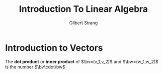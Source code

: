 #+TITLE: Introduction To Linear Algebra

#+AUTHOR: Gilbert Strang

#+EXPORT_FILE_NAME: ../latex/IntroductionToLinearAlgebra/IntroductionToLinearAlgebra.tex
#+LATEX_HEADER: \input{../preamble.tex}

* Introduction to Vectors
  #+ATTR_LATEX: :options []
  #+BEGIN_definition
  The *dot product* or *inner product* of \(\bv=(v_1,v_2)\) and \(\bw=(w_1,w_2)\) is
  the number \(\bv\cdot\bw\)
  \begin{equation*}
  \bv\cdot\bw=v_1w_1+v_2w_2
  \end{equation*}
  #+END_definition


* COMMENT wef
  definition

  proposition

  lemma

  example

  corollary
